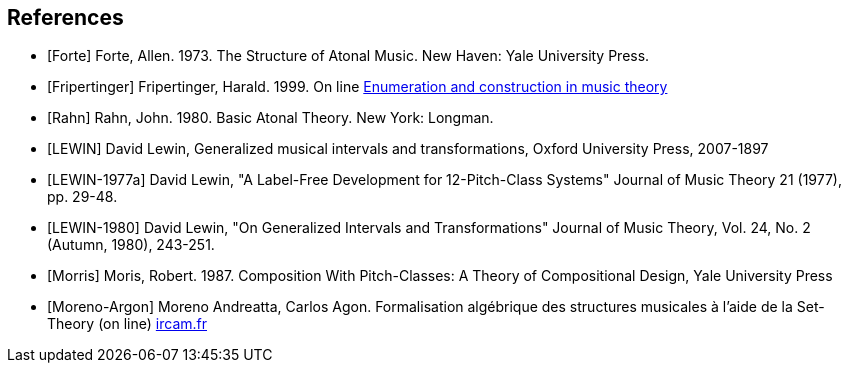 
[bibliography]
== References

* [[[Forte]]] Forte, Allen. 1973. The Structure of Atonal Music. New Haven: Yale University Press.

* [[[Fripertinger]]] Fripertinger, Harald. 1999. On line https://www.researchgate.net/publication/249910897_Enumeration_and_construction_in_music_theory[Enumeration and construction in music theory]

* [[[Rahn]]] Rahn, John. 1980. Basic Atonal Theory. New York: Longman.

* [[[LEWIN]]] David Lewin, Generalized musical intervals and transformations, Oxford University Press, 2007-1897

* [[[LEWIN-1977a]]] David Lewin, "A Label-Free Development for 12-Pitch-Class Systems" Journal of Music Theory 21 (1977), pp. 29-48.

* [[[LEWIN-1980]]] David Lewin, "On Generalized Intervals and Transformations" Journal of Music Theory, Vol. 24, No. 2 (Autumn, 1980), 243-251.

* [[[Morris]]] Moris, Robert. 1987. Composition With Pitch-Classes: A Theory of Compositional Design, Yale University Press

* [[[Moreno-Argon]]] Moreno Andreatta, Carlos Agon. Formalisation algébrique des structures musicales à l'aide de la Set-Theory (on line)  http://recherche.ircam.fr/equipes/repmus/moreno/AndreattaAgonjim2003.pdf[ircam.fr]
